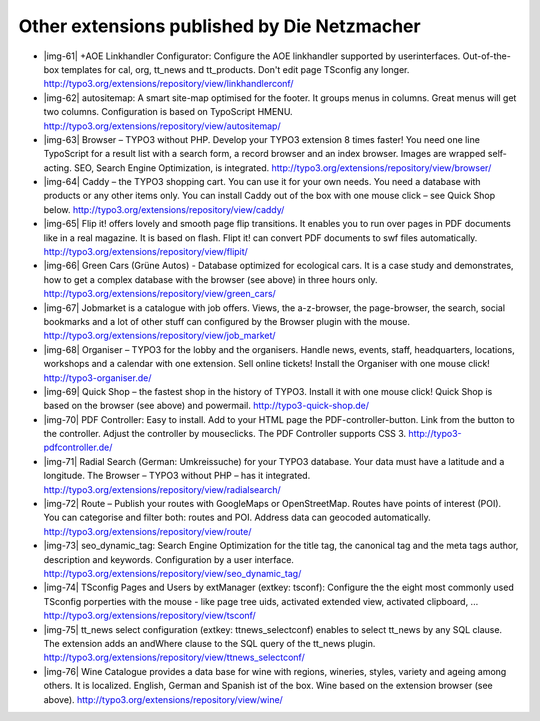 ﻿.. include:: Images.txt

.. ==================================================
.. FOR YOUR INFORMATION
.. --------------------------------------------------
.. -*- coding: utf-8 -*- with BOM.

.. ==================================================
.. DEFINE SOME TEXTROLES
.. --------------------------------------------------
.. role::   underline
.. role::   typoscript(code)
.. role::   ts(typoscript)
   :class:  typoscript
.. role::   php(code)


Other extensions published by Die Netzmacher
^^^^^^^^^^^^^^^^^^^^^^^^^^^^^^^^^^^^^^^^^^^^

- |img-61| +AOE Linkhandler Configurator: Configure the AOE linkhandler
  supported by userinterfaces. Out-of-the-box templates for cal, org,
  tt\_news and tt\_products. Don't edit page TSconfig any longer.
  `http://typo3.org/extensions/repository/view/linkhandlerconf/
  <http://typo3.org/extensions/repository/view/linkhandlerconf/>`_

- |img-62| autositemap: A smart site-map optimised for the footer. It
  groups menus in columns. Great menus will get two columns.
  Configuration is based on TypoScript HMENU.
  `http://typo3.org/extensions/repository/view/autositemap/
  <http://typo3.org/extensions/repository/view/autositemap/>`_

- |img-63| Browser – TYPO3 without PHP. Develop your TYPO3 extension 8
  times faster! You need one line TypoScript for a result list with a
  search form, a record browser and an index browser. Images are wrapped
  self-acting. SEO, Search Engine Optimization, is integrated.
  `http://typo3.org/extensions/repository/view/browser/
  <http://typo3.org/extensions/repository/view/browser/>`_

- |img-64| Caddy – the TYPO3 shopping cart. You can use it for your own
  needs. You need a database with products or any other items only. You
  can install Caddy out of the box with one mouse click – see Quick Shop
  below. `http://typo3.org/extensions/repository/view/caddy/
  <http://typo3.org/extensions/repository/view/caddy/>`_

- |img-65| Flip it! offers lovely and smooth page flip transitions. It
  enables you to run over pages in PDF documents like in a real
  magazine. It is based on flash. Flipt it! can convert PDF documents to
  swf files automatically.
  `http://typo3.org/extensions/repository/view/flipit/
  <http://typo3.org/extensions/repository/view/flipit/>`_

- |img-66| Green Cars (Grüne Autos) - Database optimized for ecological
  cars. It is a case study and demonstrates, how to get a complex
  database with the browser (see above) in three hours only.
  `http://typo3.org/extensions/repository/view/green\_cars/
  <http://typo3.org/extensions/repository/view/green_cars/>`_

- |img-67| Jobmarket is a catalogue with job offers. Views, the
  a-z-browser, the page-browser, the search, social bookmarks and a lot
  of other stuff can configured by the Browser plugin with the mouse.
  `http://typo3.org/extensions/repository/view/job\_market/
  <http://typo3.org/extensions/repository/view/job_market/>`_

- |img-68| Organiser – TYPO3 for the lobby and the organisers. Handle
  news, events, staff, headquarters, locations, workshops and a calendar
  with one extension. Sell online tickets! Install the Organiser with
  one mouse click! `http://typo3-organiser.de/
  <http://typo3-organiser.de/>`_

- |img-69| Quick Shop – the fastest shop in the history of TYPO3.
  Install it with one mouse click! Quick Shop is based on the browser
  (see above) and powermail. `http://typo3-quick-shop.de/ <http://typo3
  -quick-shop.de/>`_

- |img-70| PDF Controller: Easy to install. Add to your HTML page the
  PDF-controller-button. Link from the button to the controller. Adjust
  the controller by mouseclicks. The PDF Controller supports CSS 3.
  `http://typo3-pdfcontroller.de/ <http://typo3-pdfcontroller.de/>`_

- |img-71| Radial Search (German: Umkreissuche) for your TYPO3 database.
  Your data must have a latitude and a longitude. The Browser – TYPO3
  without PHP – has it integrated.
  `http://typo3.org/extensions/repository/view/radialsearch/
  <http://typo3.org/extensions/repository/view/radialsearch/>`_

- |img-72| Route – Publish your routes with GoogleMaps or OpenStreetMap.
  Routes have points of interest (POI). You can categorise and filter
  both: routes and POI. Address data can geocoded automatically.
  `http://typo3.org/extensions/repository/view/route/
  <http://typo3.org/extensions/repository/view/route/>`_

- |img-73| seo\_dynamic\_tag: Search Engine Optimization for the title
  tag, the canonical tag and the meta tags author, description and
  keywords. Configuration by a user interface.
  `http://typo3.org/extensions/repository/view/seo\_dynamic\_tag/
  <http://typo3.org/extensions/repository/view/seo_dynamic_tag/>`_

- |img-74| TSconfig Pages and Users by extManager (extkey: tsconf):
  Configure the the eight most commonly used TSconfig porperties with
  the mouse - like page tree uids, activated extended view, activated
  clipboard, ... `http://typo3.org/extensions/repository/view/tsconf/
  <http://typo3.org/extensions/repository/view/tsconf/>`_

- |img-75| tt\_news select configuration (extkey: ttnews\_selectconf)
  enables to select tt\_news by any SQL clause. The extension adds an
  andWhere clause to the SQL query of the tt\_news plugin.
  `http://typo3.org/extensions/repository/view/ttnews\_selectconf/
  <http://typo3.org/extensions/repository/view/ttnews_selectconf/>`_

- |img-76| Wine Catalogue provides a data base for wine with regions,
  wineries, styles, variety and ageing among others. It is localized.
  English, German and Spanish ist of the box. Wine based on the
  extension browser (see above).
  `http://typo3.org/extensions/repository/view/wine/
  <http://typo3.org/extensions/repository/view/wine/>`_

